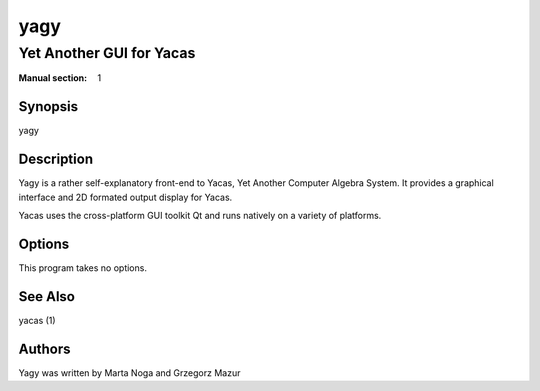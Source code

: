 ====
yagy
====
-------------------------
Yet Another GUI for Yacas
-------------------------

:Manual section: 1

Synopsis
========

yagy

Description
===========

Yagy is a rather self-explanatory front-end to Yacas, Yet Another
Computer Algebra System. It provides a graphical interface and 2D
formated output display for Yacas.

Yacas uses the cross-platform GUI toolkit Qt and runs natively on a
variety of platforms.

Options
=======

This program takes no options.

See Also
========
yacas (1)

Authors
=======
Yagy was written by Marta Noga and Grzegorz Mazur

